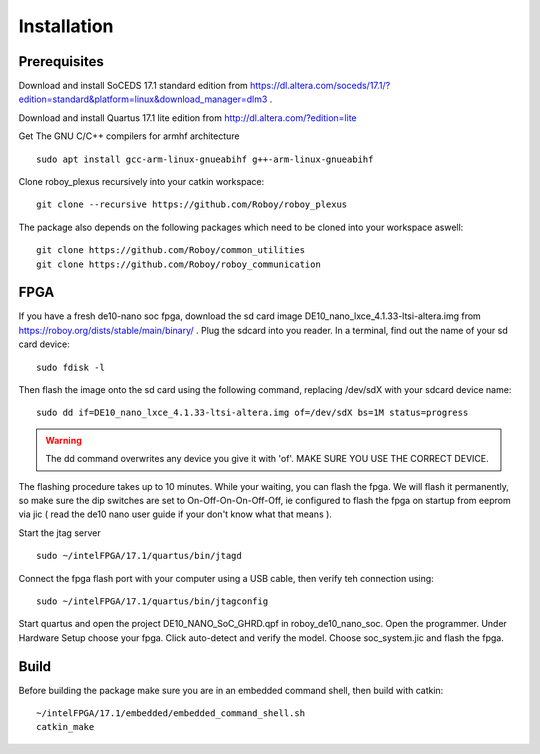 Installation
============

Prerequisites
-------------
Download and install SoCEDS 17.1 standard edition from https://dl.altera.com/soceds/17.1/?edition=standard&platform=linux&download_manager=dlm3 .

Download and install Quartus 17.1 lite edition from http://dl.altera.com/?edition=lite

Get The GNU C/C++ compilers for armhf architecture
::
    sudo apt install gcc-arm-linux-gnueabihf g++-arm-linux-gnueabihf 

Clone roboy_plexus recursively into your catkin workspace:
::
    git clone --recursive https://github.com/Roboy/roboy_plexus

The package also depends on the following packages which need to be cloned into your workspace aswell:
::
    git clone https://github.com/Roboy/common_utilities
    git clone https://github.com/Roboy/roboy_communication

FPGA
----
If you have a fresh de10-nano soc fpga, download the sd card image DE10_nano_lxce_4.1.33-ltsi-altera.img from https://roboy.org/dists/stable/main/binary/ .
Plug the sdcard into you reader. In a terminal, find out the name of your sd card device:
::
    sudo fdisk -l

Then flash the image onto the sd card using the following command, replacing /dev/sdX with your sdcard device name:
::
    sudo dd if=DE10_nano_lxce_4.1.33-ltsi-altera.img of=/dev/sdX bs=1M status=progress
.. warning::
    The dd command overwrites any device you give it with 'of'. MAKE SURE YOU USE THE CORRECT DEVICE.

The flashing procedure takes up to 10 minutes. While your waiting, you can flash the fpga. We will flash it permanently,
so make sure the dip switches are set to On-Off-On-On-Off-Off, ie configured to flash the fpga on startup from eeprom via jic
( read the de10 nano user guide if your don't know what that means ).

Start the jtag server
::
    sudo ~/intelFPGA/17.1/quartus/bin/jtagd

Connect the fpga flash port with your computer using a USB cable, then verify teh connection using:
::
    sudo ~/intelFPGA/17.1/quartus/bin/jtagconfig

Start quartus and open the project DE10_NANO_SoC_GHRD.qpf in roboy_de10_nano_soc. Open the programmer.
Under Hardware Setup choose your fpga. Click auto-detect and verify the model.
Choose soc_system.jic and flash the fpga.

Build
-----
Before building the package make sure you are in an embedded command shell, then build with catkin:
::
    ~/intelFPGA/17.1/embedded/embedded_command_shell.sh
    catkin_make

